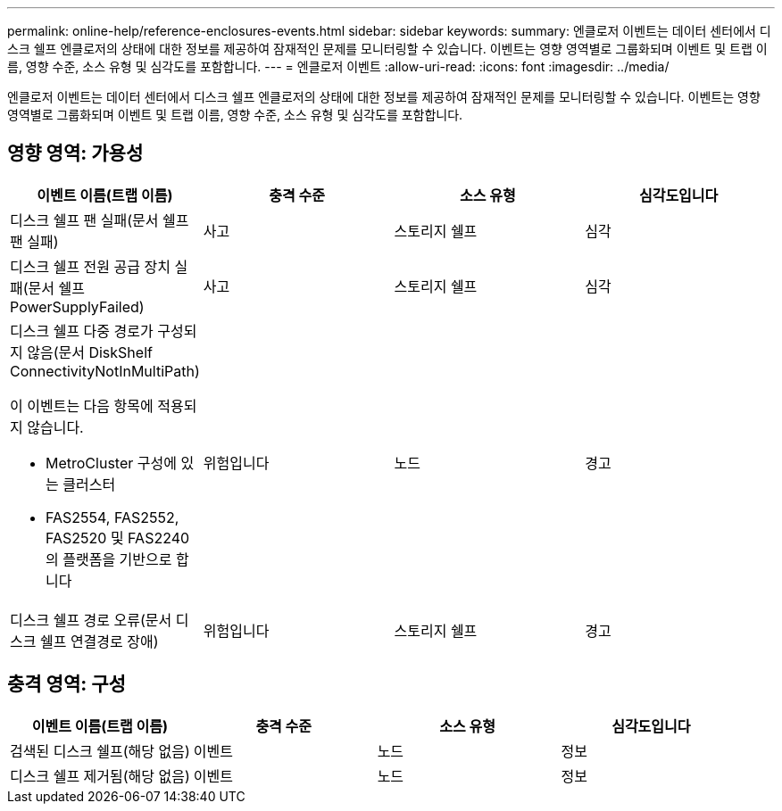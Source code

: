 ---
permalink: online-help/reference-enclosures-events.html 
sidebar: sidebar 
keywords:  
summary: 엔클로저 이벤트는 데이터 센터에서 디스크 쉘프 엔클로저의 상태에 대한 정보를 제공하여 잠재적인 문제를 모니터링할 수 있습니다. 이벤트는 영향 영역별로 그룹화되며 이벤트 및 트랩 이름, 영향 수준, 소스 유형 및 심각도를 포함합니다. 
---
= 엔클로저 이벤트
:allow-uri-read: 
:icons: font
:imagesdir: ../media/


[role="lead"]
엔클로저 이벤트는 데이터 센터에서 디스크 쉘프 엔클로저의 상태에 대한 정보를 제공하여 잠재적인 문제를 모니터링할 수 있습니다. 이벤트는 영향 영역별로 그룹화되며 이벤트 및 트랩 이름, 영향 수준, 소스 유형 및 심각도를 포함합니다.



== 영향 영역: 가용성

|===
| 이벤트 이름(트랩 이름) | 충격 수준 | 소스 유형 | 심각도입니다 


 a| 
디스크 쉘프 팬 실패(문서 쉘프 팬 실패)
 a| 
사고
 a| 
스토리지 쉘프
 a| 
심각



 a| 
디스크 쉘프 전원 공급 장치 실패(문서 쉘프 PowerSupplyFailed)
 a| 
사고
 a| 
스토리지 쉘프
 a| 
심각



 a| 
디스크 쉘프 다중 경로가 구성되지 않음(문서 DiskShelf ConnectivityNotInMultiPath)

이 이벤트는 다음 항목에 적용되지 않습니다.

* MetroCluster 구성에 있는 클러스터
* FAS2554, FAS2552, FAS2520 및 FAS2240의 플랫폼을 기반으로 합니다

 a| 
위험입니다
 a| 
노드
 a| 
경고



 a| 
디스크 쉘프 경로 오류(문서 디스크 쉘프 연결경로 장애)
 a| 
위험입니다
 a| 
스토리지 쉘프
 a| 
경고

|===


== 충격 영역: 구성

|===
| 이벤트 이름(트랩 이름) | 충격 수준 | 소스 유형 | 심각도입니다 


 a| 
검색된 디스크 쉘프(해당 없음)
 a| 
이벤트
 a| 
노드
 a| 
정보



 a| 
디스크 쉘프 제거됨(해당 없음)
 a| 
이벤트
 a| 
노드
 a| 
정보

|===